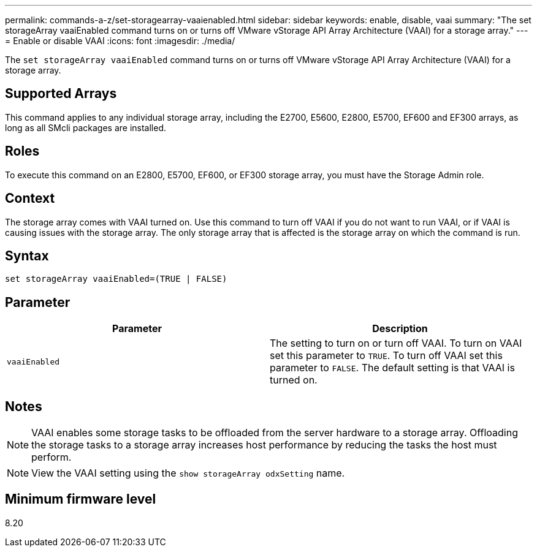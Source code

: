 ---
permalink: commands-a-z/set-storagearray-vaaienabled.html
sidebar: sidebar
keywords: enable, disable, vaai
summary: "The set storageArray vaaiEnabled command turns on or turns off VMware vStorage API Array Architecture (VAAI) for a storage array."
---
= Enable or disable VAAI
:icons: font
:imagesdir: ./media/

[.lead]
The `set storageArray vaaiEnabled` command turns on or turns off VMware vStorage API Array Architecture (VAAI) for a storage array.

== Supported Arrays

This command applies to any individual storage array, including the E2700, E5600, E2800, E5700, EF600 and EF300 arrays, as long as all SMcli packages are installed.

== Roles

To execute this command on an E2800, E5700, EF600, or EF300 storage array, you must have the Storage Admin role.

== Context

The storage array comes with VAAI turned on. Use this command to turn off VAAI if you do not want to run VAAI, or if VAAI is causing issues with the storage array. The only storage array that is affected is the storage array on which the command is run.

== Syntax

----
set storageArray vaaiEnabled=(TRUE | FALSE)
----

== Parameter

[cols="2*",options="header"]
|===
| Parameter| Description
a|
`vaaiEnabled`
a|
The setting to turn on or turn off VAAI. To turn on VAAI set this parameter to `TRUE`. To turn off VAAI set this parameter to `FALSE`. The default setting is that VAAI is turned on.
|===

== Notes

[NOTE]
====
VAAI enables some storage tasks to be offloaded from the server hardware to a storage array. Offloading the storage tasks to a storage array increases host performance by reducing the tasks the host must perform.
====

[NOTE]
====
View the VAAI setting using the `show storageArray odxSetting` name.
====

== Minimum firmware level

8.20
